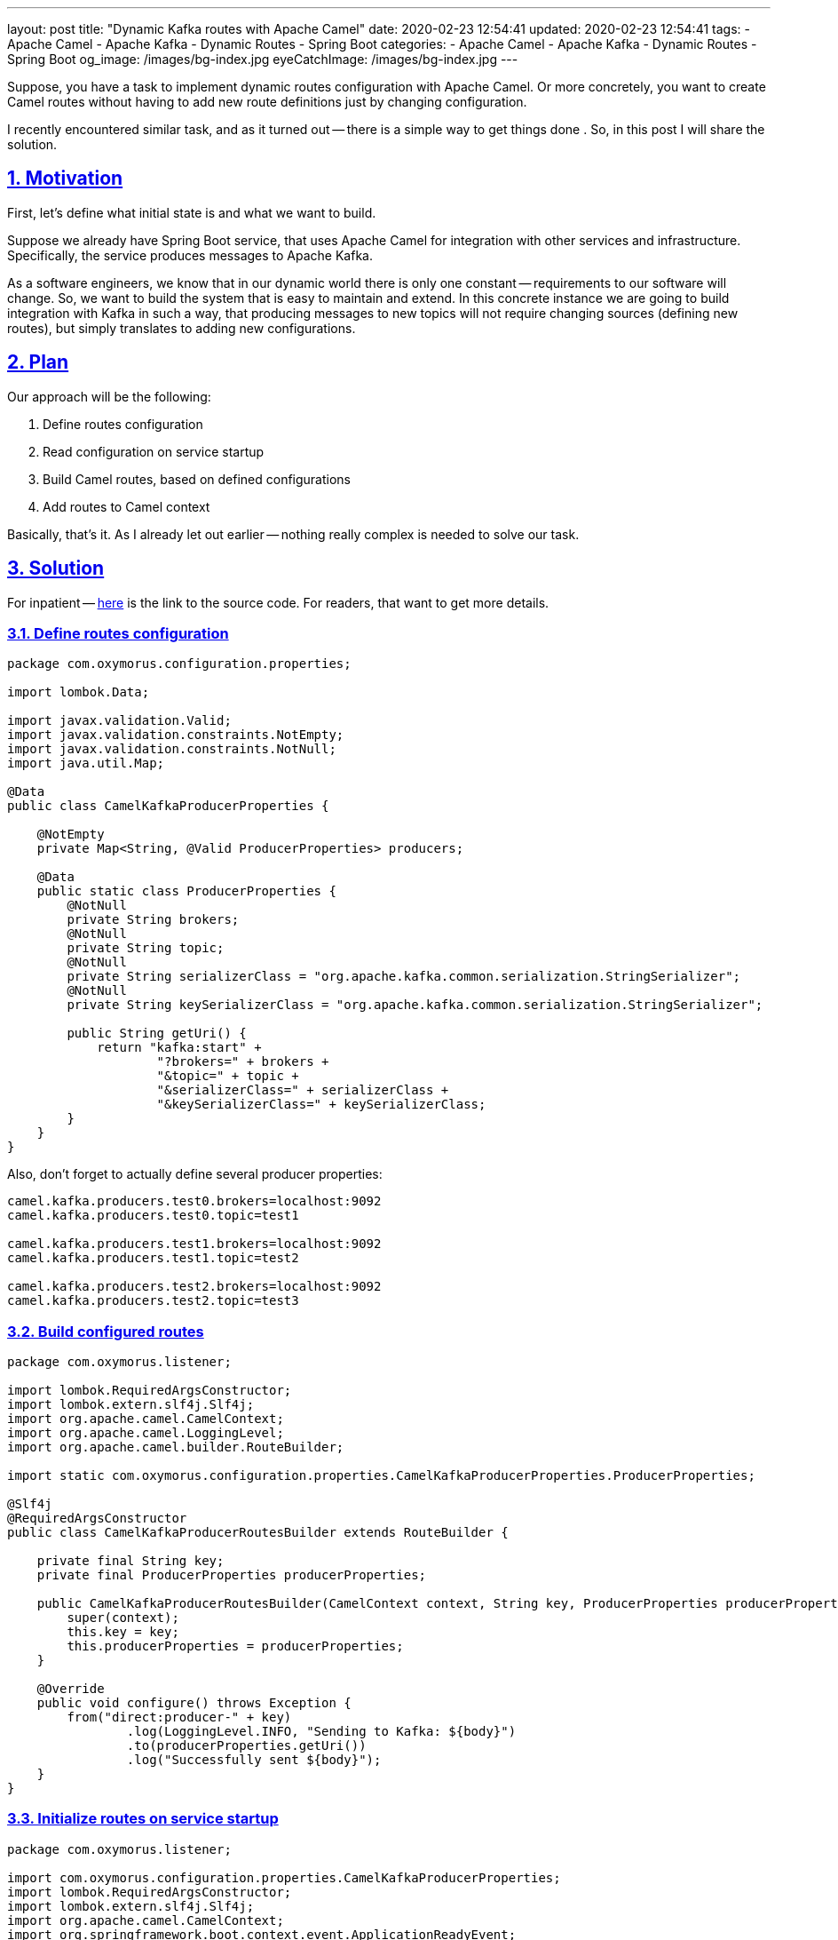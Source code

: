 ---
layout: post
title:  "Dynamic Kafka routes with Apache Camel"
date: 2020-02-23 12:54:41
updated: 2020-02-23 12:54:41
tags:
    - Apache Camel
    - Apache Kafka
    - Dynamic Routes
    - Spring Boot
categories:
    - Apache Camel
    - Apache Kafka
    - Dynamic Routes
    - Spring Boot
og_image: /images/bg-index.jpg
eyeCatchImage: /images/bg-index.jpg
---

:sectnums:
:sectnumlevels: 2
:sectlinks:
:sectanchors:

:dynamic-camel-routes-github: https://github.com/zghurskyi/investigations/tree/master/investigation-camel-dynamic-routes

Suppose, you have a task to implement dynamic routes configuration with Apache Camel.
Or more concretely, you want to create Camel routes without having to add new route definitions just by changing configuration.

I recently encountered similar task, and as it turned out -- there is a simple way to get things done .
So, in this post I will share the solution.

++++
<!-- more -->
++++

== Motivation

First, let's define what initial state is and what we want to build.

Suppose we already have Spring Boot service, that uses Apache Camel for integration with other services and infrastructure.
Specifically, the service produces messages to Apache Kafka.

As a software engineers, we know that in our dynamic world there is only one constant -- requirements to our software will change.
So, we want to build the system that is easy to maintain and extend.
In this concrete instance we are going to build integration with Kafka in such a way,
that producing messages to new topics will not require changing sources (defining new routes), but simply translates to adding new configurations.

== Plan

Our approach will be the following:

1. Define routes configuration

1. Read configuration on service startup

1. Build Camel routes, based on defined configurations

1. Add routes to Camel context

Basically, that's it. As I already let out earlier -- nothing really complex is needed to solve our task.

== Solution

For inpatient -- {dynamic-camel-routes-github}[here] is the link to the source code. For readers, that want to get more details.

=== Define routes configuration

[source,java]
----
package com.oxymorus.configuration.properties;

import lombok.Data;

import javax.validation.Valid;
import javax.validation.constraints.NotEmpty;
import javax.validation.constraints.NotNull;
import java.util.Map;

@Data
public class CamelKafkaProducerProperties {

    @NotEmpty
    private Map<String, @Valid ProducerProperties> producers;

    @Data
    public static class ProducerProperties {
        @NotNull
        private String brokers;
        @NotNull
        private String topic;
        @NotNull
        private String serializerClass = "org.apache.kafka.common.serialization.StringSerializer";
        @NotNull
        private String keySerializerClass = "org.apache.kafka.common.serialization.StringSerializer";

        public String getUri() {
            return "kafka:start" +
                    "?brokers=" + brokers +
                    "&topic=" + topic +
                    "&serializerClass=" + serializerClass +
                    "&keySerializerClass=" + keySerializerClass;
        }
    }
}
----

Also, don't forget to actually define several producer properties:

[source,properties]
----
camel.kafka.producers.test0.brokers=localhost:9092
camel.kafka.producers.test0.topic=test1

camel.kafka.producers.test1.brokers=localhost:9092
camel.kafka.producers.test1.topic=test2

camel.kafka.producers.test2.brokers=localhost:9092
camel.kafka.producers.test2.topic=test3
----

=== Build configured routes

[source,java]
----
package com.oxymorus.listener;

import lombok.RequiredArgsConstructor;
import lombok.extern.slf4j.Slf4j;
import org.apache.camel.CamelContext;
import org.apache.camel.LoggingLevel;
import org.apache.camel.builder.RouteBuilder;

import static com.oxymorus.configuration.properties.CamelKafkaProducerProperties.ProducerProperties;

@Slf4j
@RequiredArgsConstructor
public class CamelKafkaProducerRoutesBuilder extends RouteBuilder {

    private final String key;
    private final ProducerProperties producerProperties;

    public CamelKafkaProducerRoutesBuilder(CamelContext context, String key, ProducerProperties producerProperties) {
        super(context);
        this.key = key;
        this.producerProperties = producerProperties;
    }

    @Override
    public void configure() throws Exception {
        from("direct:producer-" + key)
                .log(LoggingLevel.INFO, "Sending to Kafka: ${body}")
                .to(producerProperties.getUri())
                .log("Successfully sent ${body}");
    }
}
----

=== Initialize routes on service startup

[source,java]
----
package com.oxymorus.listener;

import com.oxymorus.configuration.properties.CamelKafkaProducerProperties;
import lombok.RequiredArgsConstructor;
import lombok.extern.slf4j.Slf4j;
import org.apache.camel.CamelContext;
import org.springframework.boot.context.event.ApplicationReadyEvent;
import org.springframework.context.event.EventListener;

import java.util.List;
import java.util.stream.Collectors;

@Slf4j
@RequiredArgsConstructor
public class CamelKafkaRoutesInitializingListener {

    private final CamelKafkaProducerProperties producerProperties;
    private final CamelContext camelContext;

    @EventListener(ApplicationReadyEvent.class)
    public void initializeRoutes() {
        try {
            log.info("Building Kafka producer routes: " + producerProperties);
            List<CamelKafkaProducerRoutesBuilder> routesBuilders = producerRoutesBuilder();
            for (CamelKafkaProducerRoutesBuilder routesBuilder : routesBuilders) {
                camelContext.addRoutes(routesBuilder);
            }
        } catch (Exception exception) {
            log.error("Failed to build dynamic routes: " + producerProperties, exception);
        }
    }

    private List<CamelKafkaProducerRoutesBuilder> producerRoutesBuilder() {
        return producerProperties.getProducers().entrySet().stream()
                .map(e -> new CamelKafkaProducerRoutesBuilder(camelContext, e.getKey(), e.getValue()))
                .collect(Collectors.toList());
    }
}
----

== Smoke Testing

As good people, we should test our software. But today I'm lazy and will do only manual testing.

* Start local kafka broker

[source,shell script]
----
$ cd docker
$ docker-compose up
----

* Start console consumer

[source,shell script]
----
$ docker run --tty --rm --interactive \
              --network=host \
              confluentinc/cp-kafkacat \
              kafkacat -C -b localhost:9092 -t test1
----

* Start the service

[source,java]
----
$ mvn clean install
$ mvn spring-boot:run
----

Or alternatively:

[source,java]
----
$ java -jar target/investigation-camel-dynamic-routes-1.0-SNAPSHOT.jar
----

== Conclusions

So, as turned out -- it's not a big deal to dynamically add routes to Apache Camel.
In this post I described a way for Kafka producer routes, but nothing prevents you to use the same approach for any other Camel routes.
